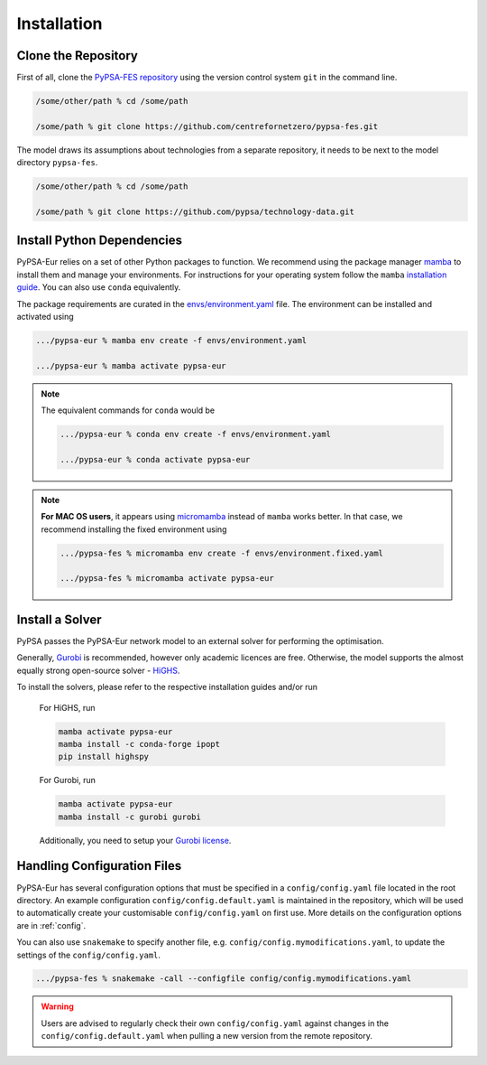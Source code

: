 ..
  SPDX-FileCopyrightText: 2019-2023 The PyPSA-Eur Authors, Lukas Franken

  SPDX-License-Identifier: CC-BY-4.0

.. _installation:

##########################################
Installation
##########################################


Clone the Repository
====================

First of all, clone the `PyPSA-FES repository <https://github.com/centrefornetzero/pypsa-fes>`_
using the version control system ``git`` in the command line.

.. code:: bash

    /some/other/path % cd /some/path

    /some/path % git clone https://github.com/centrefornetzero/pypsa-fes.git


The model draws its assumptions about technologies from a separate repository, it needs to be next to 
the model directory ``pypsa-fes``.

.. code:: bash

    /some/other/path % cd /some/path

    /some/path % git clone https://github.com/pypsa/technology-data.git


.. _deps:

Install Python Dependencies
===============================

PyPSA-Eur relies on a set of other Python packages to function.
We recommend using the package manager `mamba <https://mamba.readthedocs.io/en/latest/>`_ to install them and manage your environments.
For instructions for your operating system follow the ``mamba`` `installation guide <https://mamba.readthedocs.io/en/latest/installation.html>`_.
You can also use ``conda`` equivalently.

The package requirements are curated in the `envs/environment.yaml <https://github.com/PyPSA/pypsa-fes/blob/master/envs/environment.yaml>`_ file.
The environment can be installed and activated using

.. code:: bash

    .../pypsa-eur % mamba env create -f envs/environment.yaml

    .../pypsa-eur % mamba activate pypsa-eur

.. note::
    The equivalent commands for ``conda`` would be

    .. code:: bash

        .../pypsa-eur % conda env create -f envs/environment.yaml

        .../pypsa-eur % conda activate pypsa-eur

.. note::
    **For MAC OS users**, it appears using `micromamba <https://mamba.readthedocs.io/en/latest/user_guide/micromamba.html>`_ instead of ``mamba``
    works better. In that case, we recommend installing the fixed environment using

    .. code:: bash

        .../pypsa-fes % micromamba env create -f envs/environment.fixed.yaml

        .../pypsa-fes % micromamba activate pypsa-eur


Install a Solver
================

PyPSA passes the PyPSA-Eur network model to an external solver for performing the optimisation.

Generally, `Gurobi <https://www.gurobi.com/documentation/quickstart.html>`_ 
is recommended, however only academic licences are free.
Otherwise, the model supports the almost equally strong open-source solver - `HiGHS <https://highs.dev/>`_.

To install the solvers, please refer to the respective installation guides and/or run

    For HiGHS, run

    .. code:: bash

        mamba activate pypsa-eur
        mamba install -c conda-forge ipopt
        pip install highspy

    For Gurobi, run

    .. code:: bash

        mamba activate pypsa-eur
        mamba install -c gurobi gurobi

    Additionally, you need to setup your `Gurobi license <https://www.gurobi.com/solutions/licensing/>`_.


.. _defaultconfig:

Handling Configuration Files
============================

PyPSA-Eur has several configuration options that must be specified in a
``config/config.yaml`` file located in the root directory. An example configuration
``config/config.default.yaml`` is maintained in the repository, which will be used to
automatically create your customisable ``config/config.yaml`` on first use. More
details on the configuration options are in :ref:`config`.

You can also use ``snakemake`` to specify another file, e.g.
``config/config.mymodifications.yaml``, to update the settings of the ``config/config.yaml``.

.. code:: bash

    .../pypsa-fes % snakemake -call --configfile config/config.mymodifications.yaml

.. warning::
    Users are advised to regularly check their own ``config/config.yaml`` against changes
    in the ``config/config.default.yaml`` when pulling a new version from the remote
    repository.